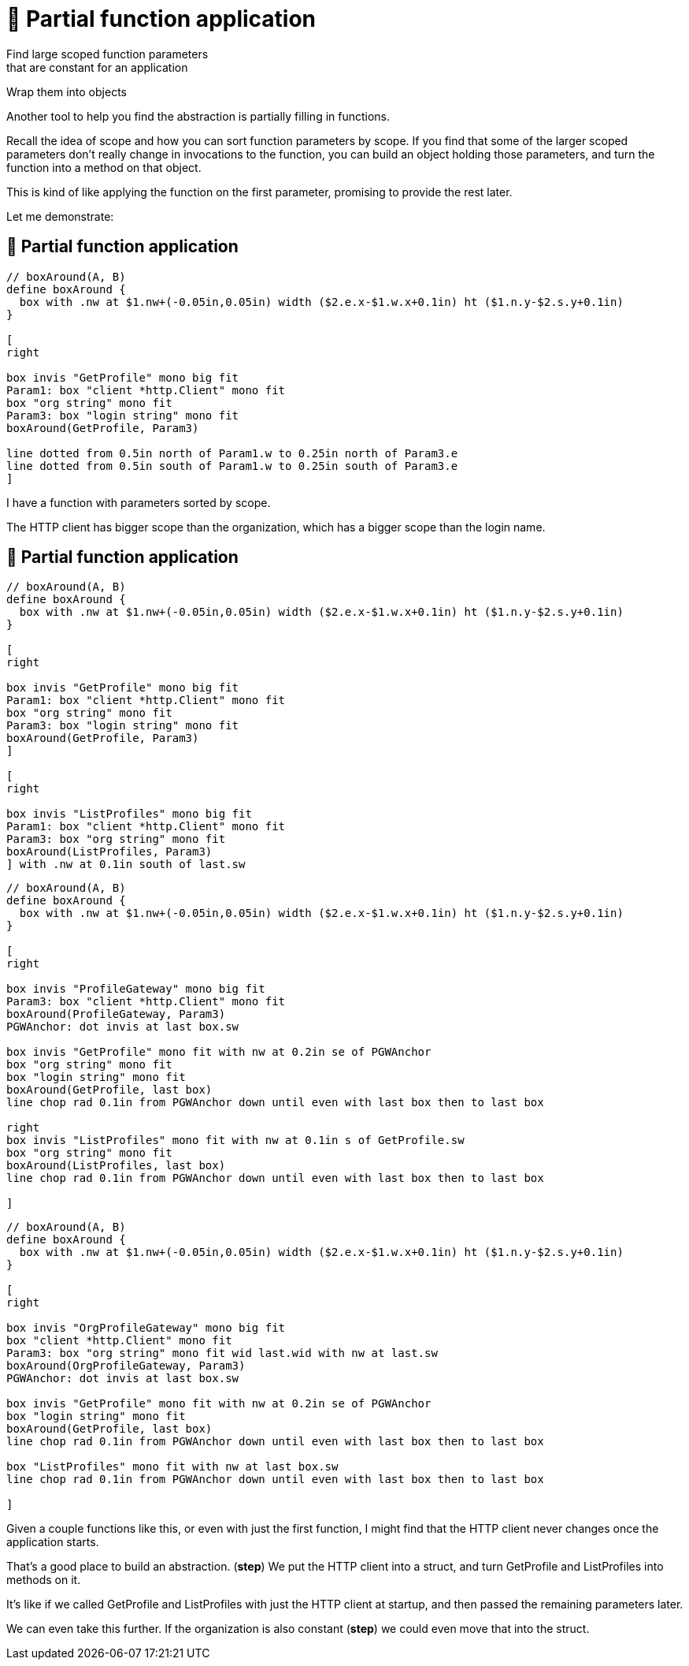 :fix-curry: 🚧 Partial function application

= {fix-curry}

Find large scoped function parameters +
that are constant for an application

Wrap them into objects

[.notes]
--
Another tool to help you find the abstraction is
partially filling in functions.

Recall the idea of scope and how you can sort function parameters by scope.
If you find that some of the larger scoped parameters
don't really change in invocations to the function,
you can build an object holding those parameters,
and turn the function into a method on that object.

This is kind of like applying the function on the first parameter,
promising to provide the rest later.

Let me demonstrate:
--

== {fix-curry}

[pikchr, height=300px]
....
// boxAround(A, B)
define boxAround {
  box with .nw at $1.nw+(-0.05in,0.05in) width ($2.e.x-$1.w.x+0.1in) ht ($1.n.y-$2.s.y+0.1in)
}

[
right

box invis "GetProfile" mono big fit
Param1: box "client *http.Client" mono fit
box "org string" mono fit
Param3: box "login string" mono fit
boxAround(GetProfile, Param3)

line dotted from 0.5in north of Param1.w to 0.25in north of Param3.e
line dotted from 0.5in south of Param1.w to 0.25in south of Param3.e
]
....

[.notes]
--
I have a function with parameters sorted by scope.

The HTTP client has bigger scope than the organization,
which has a bigger scope than the login name.
--

[.columns.wrap]
== {fix-curry}

[.column.is-full]
[pikchr]
....
// boxAround(A, B)
define boxAround {
  box with .nw at $1.nw+(-0.05in,0.05in) width ($2.e.x-$1.w.x+0.1in) ht ($1.n.y-$2.s.y+0.1in)
}

[
right

box invis "GetProfile" mono big fit
Param1: box "client *http.Client" mono fit
box "org string" mono fit
Param3: box "login string" mono fit
boxAround(GetProfile, Param3)
]

[
right

box invis "ListProfiles" mono big fit
Param1: box "client *http.Client" mono fit
Param3: box "org string" mono fit
boxAround(ListProfiles, Param3)
] with .nw at 0.1in south of last.sw
....

[%step]
[.column.is-half]
[pikchr]
....
// boxAround(A, B)
define boxAround {
  box with .nw at $1.nw+(-0.05in,0.05in) width ($2.e.x-$1.w.x+0.1in) ht ($1.n.y-$2.s.y+0.1in)
}

[
right

box invis "ProfileGateway" mono big fit
Param3: box "client *http.Client" mono fit
boxAround(ProfileGateway, Param3)
PGWAnchor: dot invis at last box.sw

box invis "GetProfile" mono fit with nw at 0.2in se of PGWAnchor
box "org string" mono fit
box "login string" mono fit
boxAround(GetProfile, last box)
line chop rad 0.1in from PGWAnchor down until even with last box then to last box

right
box invis "ListProfiles" mono fit with nw at 0.1in s of GetProfile.sw
box "org string" mono fit
boxAround(ListProfiles, last box)
line chop rad 0.1in from PGWAnchor down until even with last box then to last box

]
....

[%step]
[.column.is-half]
[pikchr]
....
// boxAround(A, B)
define boxAround {
  box with .nw at $1.nw+(-0.05in,0.05in) width ($2.e.x-$1.w.x+0.1in) ht ($1.n.y-$2.s.y+0.1in)
}

[
right

box invis "OrgProfileGateway" mono big fit
box "client *http.Client" mono fit
Param3: box "org string" mono fit wid last.wid with nw at last.sw
boxAround(OrgProfileGateway, Param3)
PGWAnchor: dot invis at last box.sw

box invis "GetProfile" mono fit with nw at 0.2in se of PGWAnchor
box "login string" mono fit
boxAround(GetProfile, last box)
line chop rad 0.1in from PGWAnchor down until even with last box then to last box

box "ListProfiles" mono fit with nw at last box.sw
line chop rad 0.1in from PGWAnchor down until even with last box then to last box

]
....

[.notes]
--
Given a couple functions like this, or even with just the first function,
I might find that the HTTP client never changes once the application starts.

That's a good place to build an abstraction. (*step*)
We put the HTTP client into a struct,
and turn GetProfile and ListProfiles into methods on it.

It's like if we called GetProfile and ListProfiles
with just the HTTP client at startup,
and then passed the remaining parameters later.

We can even take this further.
If the organization is also constant (*step*)
we could even move that into the struct.
--
